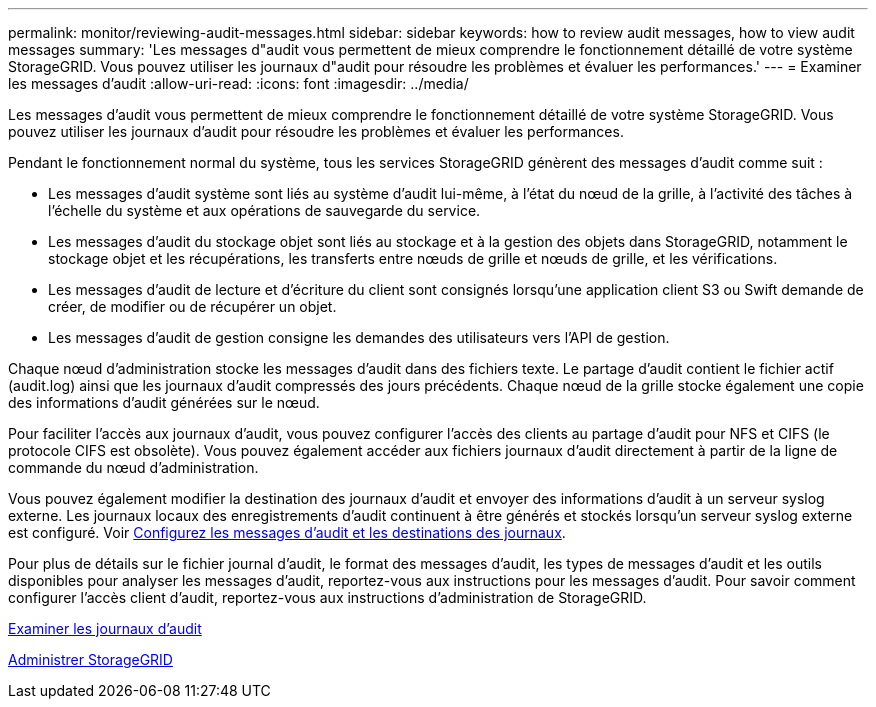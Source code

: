 ---
permalink: monitor/reviewing-audit-messages.html 
sidebar: sidebar 
keywords: how to review audit messages, how to view audit messages 
summary: 'Les messages d"audit vous permettent de mieux comprendre le fonctionnement détaillé de votre système StorageGRID. Vous pouvez utiliser les journaux d"audit pour résoudre les problèmes et évaluer les performances.' 
---
= Examiner les messages d'audit
:allow-uri-read: 
:icons: font
:imagesdir: ../media/


[role="lead"]
Les messages d'audit vous permettent de mieux comprendre le fonctionnement détaillé de votre système StorageGRID. Vous pouvez utiliser les journaux d'audit pour résoudre les problèmes et évaluer les performances.

Pendant le fonctionnement normal du système, tous les services StorageGRID génèrent des messages d'audit comme suit :

* Les messages d'audit système sont liés au système d'audit lui-même, à l'état du nœud de la grille, à l'activité des tâches à l'échelle du système et aux opérations de sauvegarde du service.
* Les messages d'audit du stockage objet sont liés au stockage et à la gestion des objets dans StorageGRID, notamment le stockage objet et les récupérations, les transferts entre nœuds de grille et nœuds de grille, et les vérifications.
* Les messages d'audit de lecture et d'écriture du client sont consignés lorsqu'une application client S3 ou Swift demande de créer, de modifier ou de récupérer un objet.
* Les messages d'audit de gestion consigne les demandes des utilisateurs vers l'API de gestion.


Chaque nœud d'administration stocke les messages d'audit dans des fichiers texte. Le partage d'audit contient le fichier actif (audit.log) ainsi que les journaux d'audit compressés des jours précédents. Chaque nœud de la grille stocke également une copie des informations d'audit générées sur le nœud.

Pour faciliter l'accès aux journaux d'audit, vous pouvez configurer l'accès des clients au partage d'audit pour NFS et CIFS (le protocole CIFS est obsolète). Vous pouvez également accéder aux fichiers journaux d'audit directement à partir de la ligne de commande du nœud d'administration.

Vous pouvez également modifier la destination des journaux d'audit et envoyer des informations d'audit à un serveur syslog externe. Les journaux locaux des enregistrements d'audit continuent à être générés et stockés lorsqu'un serveur syslog externe est configuré. Voir xref:../monitor/configure-audit-messages.adoc[Configurez les messages d'audit et les destinations des journaux].

Pour plus de détails sur le fichier journal d'audit, le format des messages d'audit, les types de messages d'audit et les outils disponibles pour analyser les messages d'audit, reportez-vous aux instructions pour les messages d'audit. Pour savoir comment configurer l'accès client d'audit, reportez-vous aux instructions d'administration de StorageGRID.

xref:../audit/index.adoc[Examiner les journaux d'audit]

xref:../admin/index.adoc[Administrer StorageGRID]
